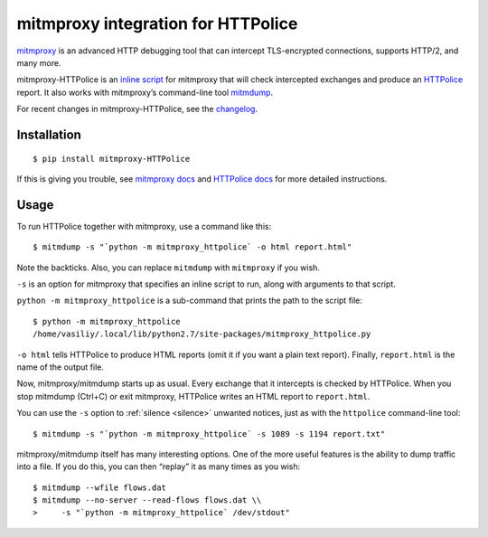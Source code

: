 mitmproxy integration for HTTPolice
===================================

.. highlight:: console

`mitmproxy`__ is an advanced HTTP debugging tool
that can intercept TLS-encrypted connections, supports HTTP/2, and many more.

__ https://mitmproxy.org/

mitmproxy-HTTPolice is an `inline script`__ for mitmproxy
that will check intercepted exchanges and produce an `HTTPolice`__ report.
It also works with mitmproxy’s command-line tool `mitmdump`__.

__ http://docs.mitmproxy.org/en/stable/scripting/inlinescripts.html
__ http://httpolice.readthedocs.io/en/stable/
__ http://docs.mitmproxy.org/en/stable/mitmdump.html

For recent changes in mitmproxy-HTTPolice, see the `changelog`__.

__ https://github.com/vfaronov/mitmproxy-httpolice/blob/master/CHANGELOG.rst


Installation
------------

::

  $ pip install mitmproxy-HTTPolice

If this is giving you trouble,
see `mitmproxy docs`__ and `HTTPolice docs`__ for more detailed instructions.

__ http://docs.mitmproxy.org/en/stable/install.html
__ http://httpolice.readthedocs.io/en/stable/install.html


Usage
-----
To run HTTPolice together with mitmproxy, use a command like this::

  $ mitmdump -s "`python -m mitmproxy_httpolice` -o html report.html"

Note the backticks.
Also, you can replace ``mitmdump`` with ``mitmproxy`` if you wish.

``-s`` is an option for mitmproxy that specifies an inline script to run,
along with arguments to that script.

``python -m mitmproxy_httpolice`` is a sub-command
that prints the path to the script file::

  $ python -m mitmproxy_httpolice
  /home/vasiliy/.local/lib/python2.7/site-packages/mitmproxy_httpolice.py

``-o html`` tells HTTPolice to produce HTML reports
(omit it if you want a plain text report).
Finally, ``report.html`` is the name of the output file.

Now, mitmproxy/mitmdump starts up as usual.
Every exchange that it intercepts is checked by HTTPolice.
When you stop mitmdump (Ctrl+C) or exit mitmproxy,
HTTPolice writes an HTML report to ``report.html``.

You can use the ``-s`` option to :ref:`silence <silence>` unwanted notices,
just as with the ``httpolice`` command-line tool::

  $ mitmdump -s "`python -m mitmproxy_httpolice` -s 1089 -s 1194 report.txt"

mitmproxy/mitmdump itself has many interesting options.
One of the more useful features is the ability to dump traffic into a file.
If you do this, you can then “replay” it as many times as you wish::

  $ mitmdump --wfile flows.dat
  $ mitmdump --no-server --read-flows flows.dat \\
  >     -s "`python -m mitmproxy_httpolice` /dev/stdout"
